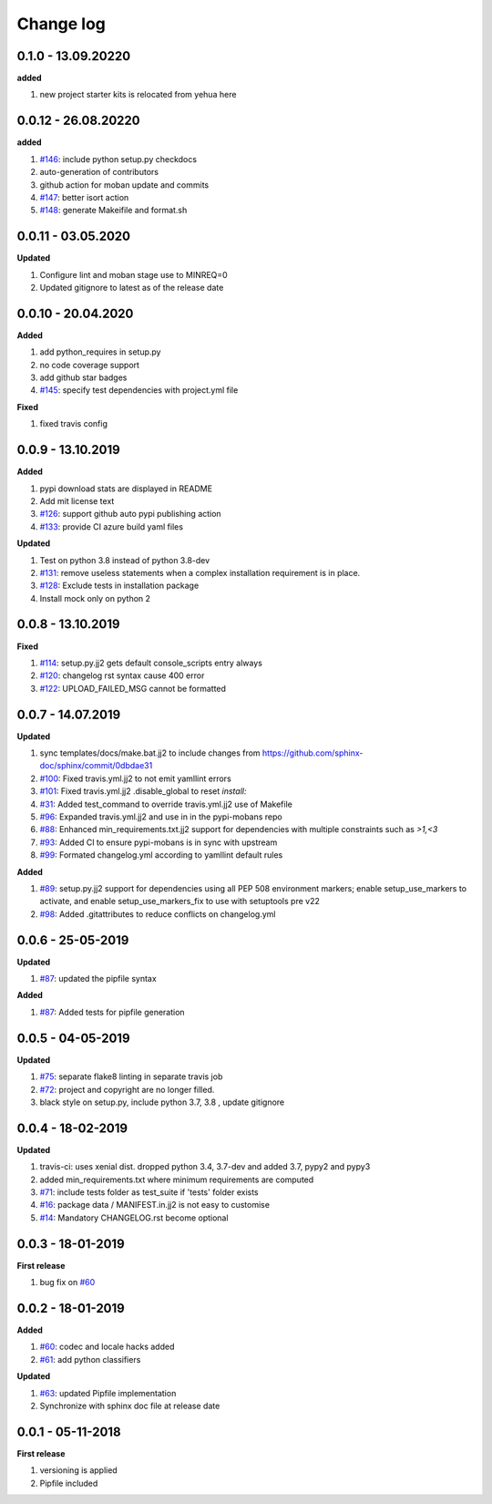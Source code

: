 Change log
================================================================================

0.1.0 - 13.09.20220
--------------------------------------------------------------------------------

**added**

#. new project starter kits is relocated from yehua here

0.0.12 - 26.08.20220
--------------------------------------------------------------------------------

**added**

#. `#146 <https://github.com/moremoban/pypi-mobans/issues/146>`_: include python
   setup.py checkdocs
#. auto-generation of contributors
#. github action for moban update and commits
#. `#147 <https://github.com/moremoban/pypi-mobans/issues/147>`_: better isort
   action
#. `#148 <https://github.com/moremoban/pypi-mobans/issues/148>`_: generate
   Makeifile and format.sh

0.0.11 - 03.05.2020
--------------------------------------------------------------------------------

**Updated**

#. Configure lint and moban stage use to MINREQ=0
#. Updated gitignore to latest as of the release date

0.0.10 - 20.04.2020
--------------------------------------------------------------------------------

**Added**

#. add python_requires in setup.py
#. no code coverage support
#. add github star badges
#. `#145 <https://github.com/moremoban/pypi-mobans/issues/145>`_: specify test
   dependencies with project.yml file

**Fixed**

#. fixed travis config

0.0.9 - 13.10.2019
--------------------------------------------------------------------------------

**Added**

#. pypi download stats are displayed in README
#. Add mit license text
#. `#126 <https://github.com/moremoban/pypi-mobans/issues/126>`_: support github
   auto pypi publishing action
#. `#133 <https://github.com/moremoban/pypi-mobans/issues/133>`_: provide CI
   azure build yaml files

**Updated**

#. Test on python 3.8 instead of python 3.8-dev
#. `#131 <https://github.com/moremoban/pypi-mobans/issues/131>`_: remove useless
   statements when a complex installation requirement is in place.
#. `#128 <https://github.com/moremoban/pypi-mobans/issues/128>`_: Exclude tests
   in installation package
#. Install mock only on python 2

0.0.8 - 13.10.2019
--------------------------------------------------------------------------------

**Fixed**

#. `#114 <https://github.com/moremoban/pypi-mobans/issues/114>`_: setup.py.jj2
   gets default console_scripts entry always
#. `#120 <https://github.com/moremoban/pypi-mobans/issues/120>`_: changelog rst
   syntax cause 400 error
#. `#122 <https://github.com/moremoban/pypi-mobans/issues/122>`_:
   UPLOAD_FAILED_MSG cannot be formatted

0.0.7 - 14.07.2019
--------------------------------------------------------------------------------

**Updated**

#. sync templates/docs/make.bat.jj2 to include changes from
   https://github.com/sphinx-doc/sphinx/commit/0dbdae31
#. `#100 <https://github.com/moremoban/pypi-mobans/issues/100>`_: Fixed
   travis.yml.jj2 to not emit yamllint errors
#. `#101 <https://github.com/moremoban/pypi-mobans/issues/101>`_: Fixed
   travis.yml.jj2 .disable_global to reset `install:`
#. `#31 <https://github.com/moremoban/pypi-mobans/issues/31>`_: Added
   test_command to override travis.yml.jj2 use of Makefile
#. `#96 <https://github.com/moremoban/pypi-mobans/issues/96>`_: Expanded
   travis.yml.jj2 and use in in the pypi-mobans repo
#. `#88 <https://github.com/moremoban/pypi-mobans/issues/88>`_: Enhanced
   min_requirements.txt.jj2 support for dependencies with multiple constraints
   such as `>1,<3`
#. `#93 <https://github.com/moremoban/pypi-mobans/issues/93>`_: Added CI to
   ensure pypi-mobans is in sync with upstream
#. `#99 <https://github.com/moremoban/pypi-mobans/issues/99>`_: Formated
   changelog.yml according to yamllint default rules

**Added**

#. `#89 <https://github.com/moremoban/pypi-mobans/issues/89>`_: setup.py.jj2
   support for dependencies using all PEP 508 environment markers; enable
   setup_use_markers to activate, and enable setup_use_markers_fix to use with
   setuptools pre v22
#. `#98 <https://github.com/moremoban/pypi-mobans/issues/98>`_: Added
   .gitattributes to reduce conflicts on changelog.yml

0.0.6 - 25-05-2019
--------------------------------------------------------------------------------

**Updated**

#. `#87 <https://github.com/moremoban/pypi-mobans/issues/87>`_: updated the
   pipfile syntax

**Added**

#. `#87 <https://github.com/moremoban/pypi-mobans/issues/87>`_: Added tests for
   pipfile generation

0.0.5 - 04-05-2019
--------------------------------------------------------------------------------

**Updated**

#. `#75 <https://github.com/moremoban/pypi-mobans/issues/75>`_: separate flake8
   linting in separate travis job
#. `#72 <https://github.com/moremoban/pypi-mobans/issues/72>`_: project and
   copyright are no longer filled.
#. black style on setup.py, include python 3.7, 3.8 , update gitignore

0.0.4 - 18-02-2019
--------------------------------------------------------------------------------

**Updated**

#. travis-ci: uses xenial dist. dropped python 3.4, 3.7-dev and added 3.7, pypy2
   and pypy3
#. added min_requirements.txt where minimum requirements are computed
#. `#71 <https://github.com/moremoban/pypi-mobans/issues/71>`_: include tests
   folder as test_suite if 'tests' folder exists
#. `#16 <https://github.com/moremoban/pypi-mobans/issues/16>`_: package data /
   MANIFEST.in.jj2 is not easy to customise
#. `#14 <https://github.com/moremoban/pypi-mobans/issues/14>`_: Mandatory
   CHANGELOG.rst become optional

0.0.3 - 18-01-2019
--------------------------------------------------------------------------------

**First release**

#. bug fix on `#60 <https://github.com/moremoban/pypi-mobans/pull/60>`_

0.0.2 - 18-01-2019
--------------------------------------------------------------------------------

**Added**

#. `#60 <https://github.com/moremoban/pypi-mobans/pull/60>`_: codec and locale
   hacks added
#. `#61 <https://github.com/moremoban/pypi-mobans/pull/61>`_: add python
   classifiers

**Updated**

#. `#63 <https://github.com/moremoban/pypi-mobans/pull/63>`_: updated Pipfile
   implementation
#. Synchronize with sphinx doc file at release date

0.0.1 - 05-11-2018
--------------------------------------------------------------------------------

**First release**

#. versioning is applied
#. Pipfile included
